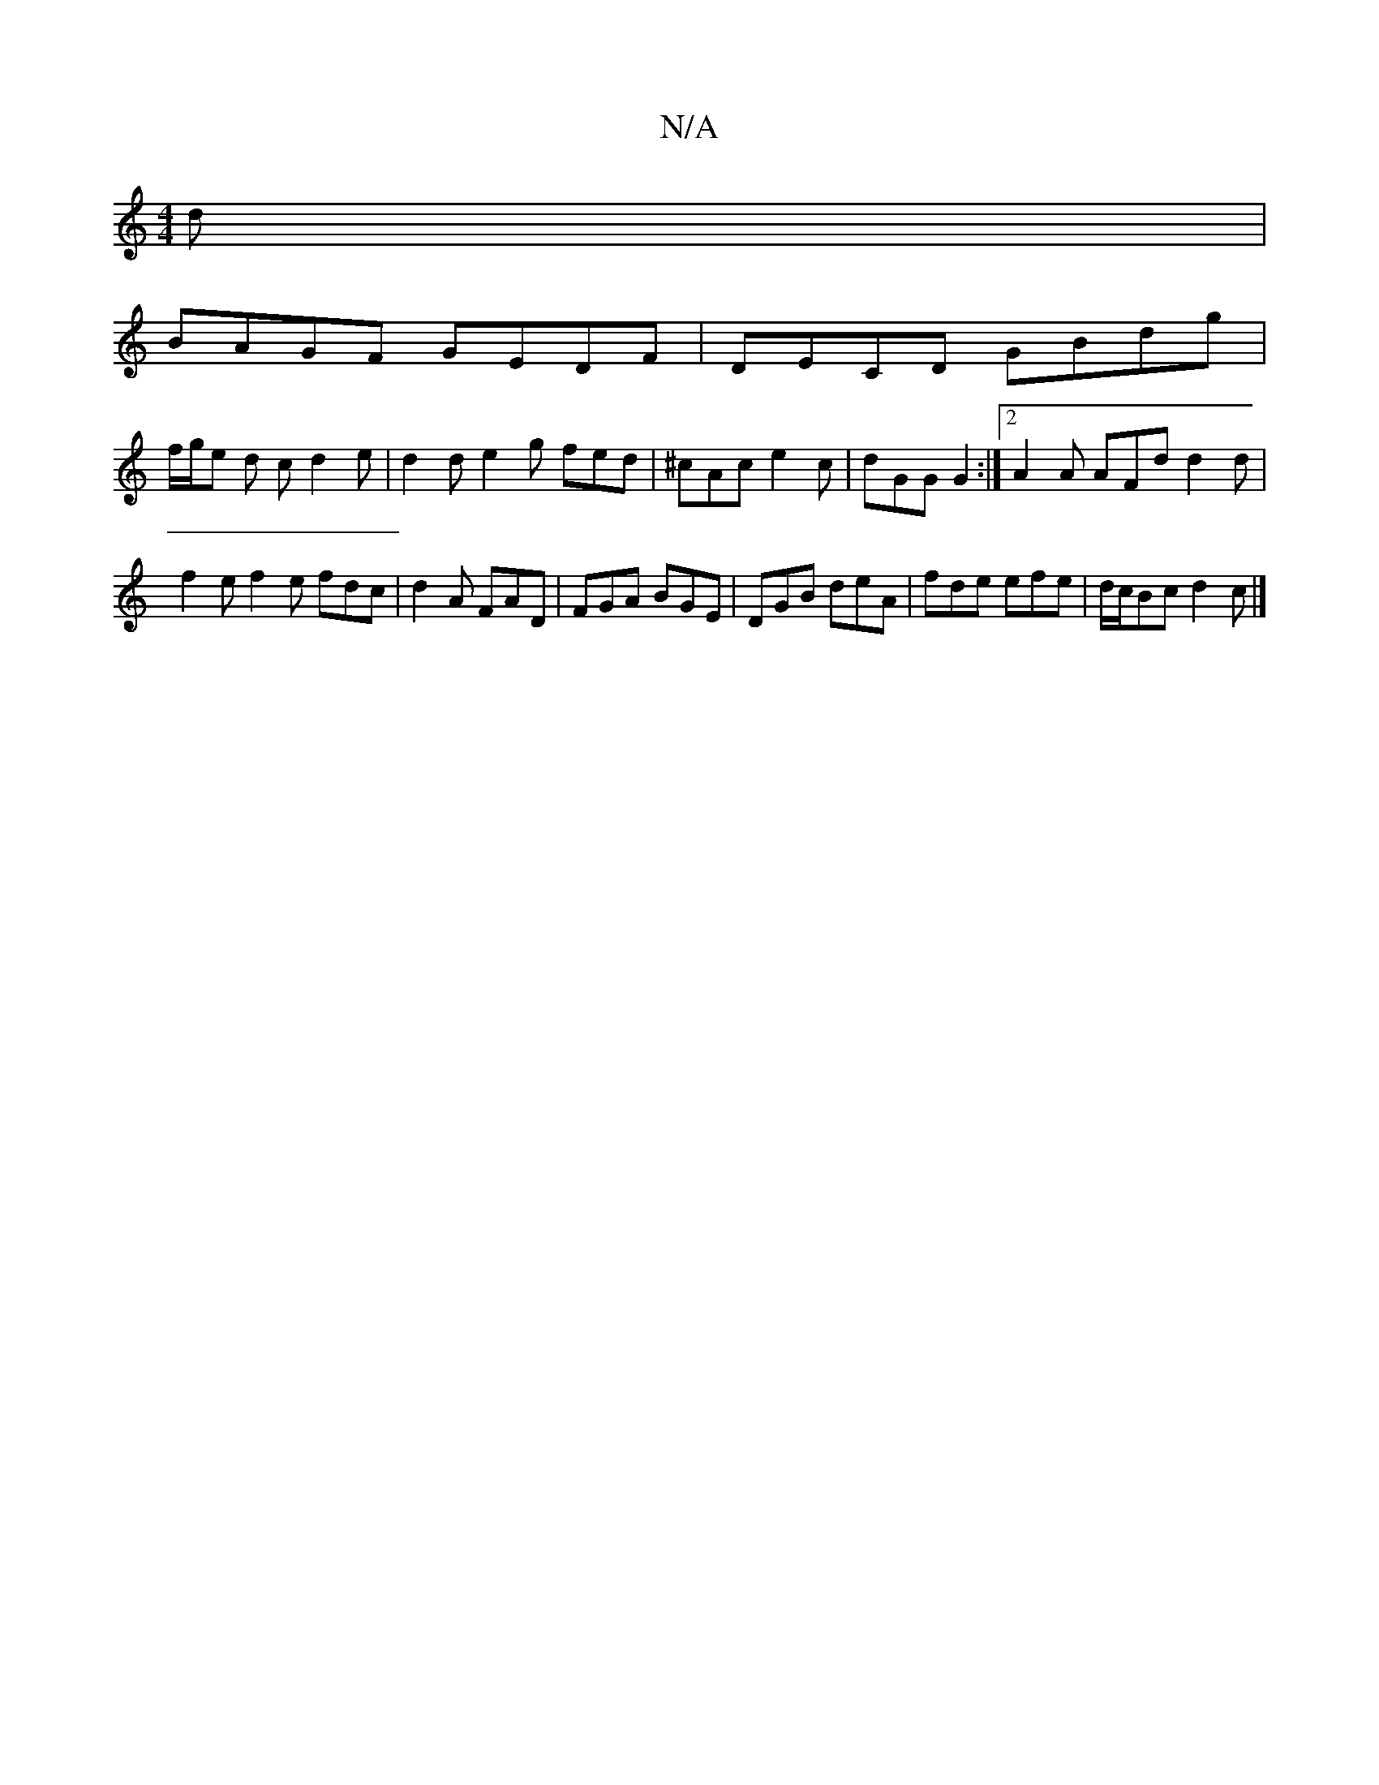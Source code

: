 X:1
T:N/A
M:4/4
R:N/A
K:Cmajor
d |
BAGF GEDF | DECD GBdg |
f/g/e d c d2 e | d2 d e2 g fed | ^cAc e2c | dGG G2 :|2 A2A AFd d2d|f2e f2e fdc|d2A FAD|FGA BGE|DGB deA|fde efe|d/c/Bc d2c |]


E2E FBd |B2 d edB | Add ~g2e |
fdB B/^A BAG :